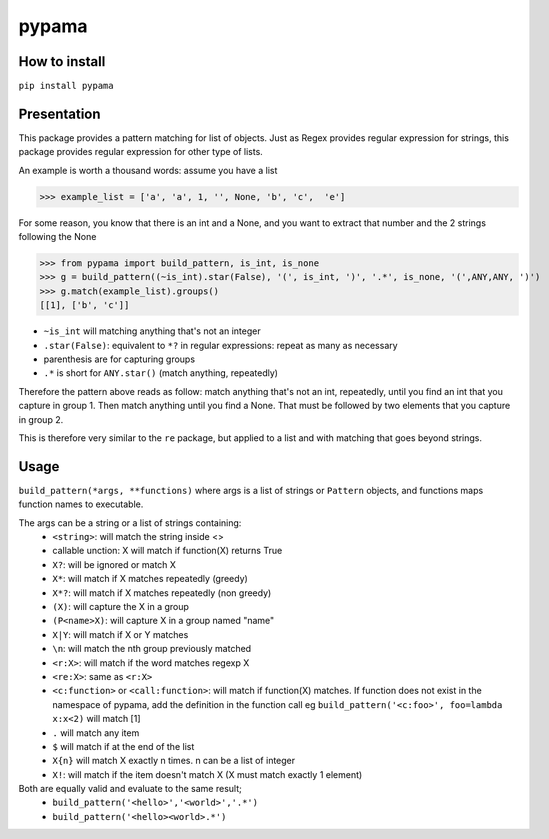 ======
pypama
======

How to install
--------------

``pip install pypama``

Presentation
------------

This package provides a pattern matching for list of objects. Just as Regex provides regular expression for
strings, this package provides regular expression for other type of lists.

An example is worth a thousand words: assume you have a list

>>> example_list = ['a', 'a', 1, '', None, 'b', 'c',  'e']

For some reason, you know that there is an int and a None, and you
want to extract that number and the 2 strings following the None

>>> from pypama import build_pattern, is_int, is_none
>>> g = build_pattern((~is_int).star(False), '(', is_int, ')', '.*', is_none, '(',ANY,ANY, ')')
>>> g.match(example_list).groups()
[[1], ['b', 'c']]



- ``~is_int`` will matching anything that's not an integer
- ``.star(False)``: equivalent to ``*?`` in regular expressions: repeat as many as necessary
- parenthesis are for capturing groups
- ``.*`` is short for ``ANY.star()`` (match anything, repeatedly)
  
Therefore the pattern above reads as follow: match anything that's not an int, repeatedly, 
until you find an int that you capture in group 1. Then match anything until you
find a None. That must be followed by two elements that you capture in group 2.
  
This is therefore very similar to the ``re`` package, but applied to a list and with
matching that goes beyond strings.
    
Usage
-----

``build_pattern(*args, **functions)``
where args is a list of strings or ``Pattern`` objects, and functions maps function names to executable.

The args can be a string or a list of strings containing:
 - ``<string>``: will match the string inside <>
 - callable unction: X will match if function(X) returns True
 - ``X?``: will be ignored or match X
 - ``X*``: will match if X matches repeatedly (greedy)
 - ``X*?``: will match if X matches repeatedly (non greedy)
 - ``(X)``: will capture the X in a group
 - ``(P<name>X)``: will capture X in a group named "name"
 - ``X|Y``: will match if X or Y matches
 - ``\n``: will match the nth group previously matched
 - ``<r:X>``: will match if the word matches regexp X
 - ``<re:X>``: same as ``<r:X>``
 - ``<c:function>`` or ``<call:function>``: will match if function(X) matches. If function does not exist in the namespace of pypama, add the definition in the function call eg ``build_pattern('<c:foo>', foo=lambda x:x<2)`` will match [1]
 - ``.`` will match any item
 - ``$`` will match if at the end of the list
 - ``X{n}`` will match X exactly n times. n can be a list of integer
 - ``X!``: will match if the item doesn't match X (X must match exactly 1 element)


Both are equally valid and evaluate to the same result;
 - ``build_pattern('<hello>','<world>','.*')``
 - ``build_pattern('<hello><world>.*')``

